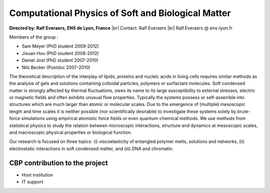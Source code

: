 .. _cpsbm:

Computational Physics of Soft and Biological Matter
===================================================

.. role:: underline
    :class: underline

.. |br| raw:: html

   <br>

**Directed by: Ralf Everaers, ENS de Lyon, France** |br|
Contact: Ralf Everaers |br|
Ralf.Everaers @ ens-lyon.fr 

:underline:`Members of the group :`

* Sam Meyer (PhD student 2009-2012)
* Jixuan Hou (PhD student 2008-2012)
* Daniel Jost (PhD student 2007-2010)
* Nils Becker (Postdoc 2007-2010)

The theoretical description of the interplay of lipids, proteins and nucleic acids in living cells requires similar methods as the analysis of gels and solutions containing colloidal particles, polymers or surfactant molecules. Soft condensed matter is strongly affected by thermal fluctuations, owes its name to its large susceptibility to external stresses, electric or magnetic fields and often exhibits unusual flow properties. Typically the systems possess or self-assemble into structures which are much larger than atomic or molecular scales. Due to the emergence of (multiple) mesoscopic length and time scales it is neither possible (nor scientifically desirable)  to investigate these systems solely by brute-force simulations using empirical atomistic force fields or even quantum-chemical methods. We use methods from statistical physics to study the relation between microscopic interactions, structure and dynamics at mesoscopic scales, and macroscopic physical properties or biological function.

Our research is focused on three topics: (i) viscoelasticity of entangled polymer melts, solutions and networks, (ii) electrostatic interactions in soft condensed matter, and (iii) DNA and chromatin.

.. container:: d-flex mb-3
    
    .. image:: ../../_static/img_projets/compphyssoftbiomat.png
        :class: img-fluid
        :alt: Image compphyssoftbiomat

CBP contribution to the project
-------------------------------

* Host institution 
* IT support